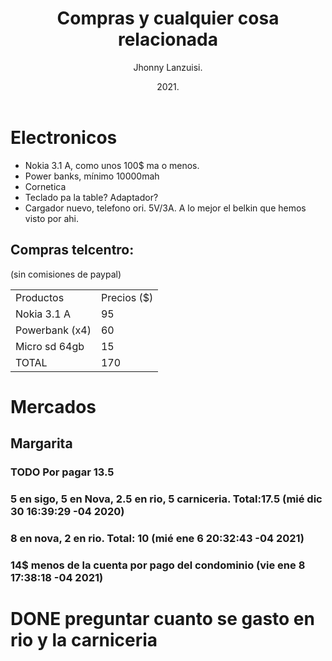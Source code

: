 #+TITLE: Compras y cualquier cosa relacionada
#+AUTHOR: Jhonny Lanzuisi.
#+DATE: 2021.
#+FILETAGS: :buy:

# ----LICENSE---
# Copyright 2021 Jhonny Lanzuisi (jalb97@gmail.com)
# More source files at github.com/JLanzuisi
#
# This program is free software: you can redistribute it and/or modify
# it under the terms of the GNU General Public License as published by
# the Free Software Foundation, either version 3 of the License, or
# (at your option) any later version.
#
# This program is distributed in the hope that it will be useful,
# but WITHOUT ANY WARRANTY; without even the implied warranty of
# MERCHANTABILITY or FITNESS FOR A PARTICULAR PURPOSE.  See the
# GNU General Public License for more details.
#
# You should have received a copy of the GNU General Public License
# along with this program.  If not, see <https://www.gnu.org/licenses/>.
# --------------

* Electronicos

+ Nokia 3.1 A, como unos 100$ ma o menos.
+ Power banks, mínimo 10000mah
+ Cornetica
+ Teclado pa la table? Adaptador?
+ Cargador nuevo, telefono ori. 5V/3A. A lo mejor el belkin que hemos visto por ahi.

** Compras telcentro:
    (sin comisiones de paypal)
    | Productos      | Precios ($) |
    | Nokia 3.1 A    |          95 |
    | Powerbank (x4) |          60 |
    | Micro sd 64gb  |          15 |
    | TOTAL          |         170 |
    #+TBLFM: @5$2=vsum(@2..@4)

* Mercados

** Margarita

*** TODO Por pagar 13.5

*** 5 en sigo, 5 en Nova, 2.5 en rio, 5 carniceria. Total:17.5 (mié dic 30 16:39:29 -04 2020)

*** 8 en nova, 2 en rio. Total: 10 (mié ene  6 20:32:43 -04 2021)

*** 14$ menos de la cuenta por pago del condominio (vie ene  8 17:38:18 -04 2021)



* DONE preguntar cuanto se gasto en rio y la carniceria
  CLOSED: [2020-12-31 jue 11:59]


